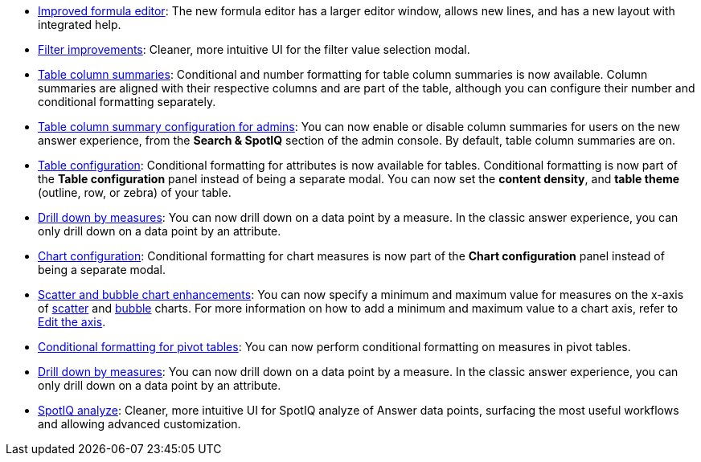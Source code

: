 * xref:formula-add.adoc[Improved formula editor]: The new formula editor has a larger editor window, allows new lines, and has a new layout with integrated help.
* xref:filters.adoc[Filter improvements]: Cleaner, more intuitive UI for the filter value selection modal.
* xref:chart-table.adoc[Table column summaries]: Conditional and number formatting for table column summaries is now available. Column summaries are aligned with their respective columns and are part of the table, although you can configure their number and conditional formatting separately.
* xref:admin-portal-search-spotiq-settings.adoc#search[Table column summary configuration for admins]: You can now enable or disable column summaries for users on the new answer experience, from the *Search & SpotIQ* section of the admin console. By default, table column summaries are on.
* xref:search-conditional-formatting.adoc#table[Table configuration]: Conditional formatting for attributes is now available for tables. Conditional formatting is now part of the *Table configuration* panel instead of being a separate modal. You can now set the *content density*, and *table theme* (outline, row, or zebra) of your table.
* xref:search-drill-down.adoc[Drill down by measures]: You can now drill down on a data point by a measure. In the classic answer experience, you can only drill down on a data point by an attribute.
* xref:search-conditional-formatting.adoc#chart[Chart configuration]: Conditional formatting for chart measures is now part of the *Chart configuration* panel instead of being a separate modal.
* xref:chart-axes-options.adoc#edit[Scatter and bubble chart enhancements]: You can now specify a minimum and maximum value for measures on the x-axis of xref:chart-scatter.adoc[scatter] and xref:chart-bubble.adoc[bubble] charts. For more information on how to add a minimum and maximum value to a chart axis, refer to xref:chart-axes-options.adoc#edit[Edit the axis].
* xref:search-conditional-formatting.adoc#table[Conditional formatting for pivot tables]: You can now perform conditional formatting on measures in pivot tables.
* xref:search-drill-down.adoc[Drill down by measures]: You can now drill down on a data point by a measure. In the classic answer experience, you can only drill down on a data point by an attribute.
* xref:spotiq-custom.adoc[SpotIQ analyze]: Cleaner, more intuitive UI for SpotIQ analyze of Answer data points, surfacing the most useful workflows and allowing advanced customization.
